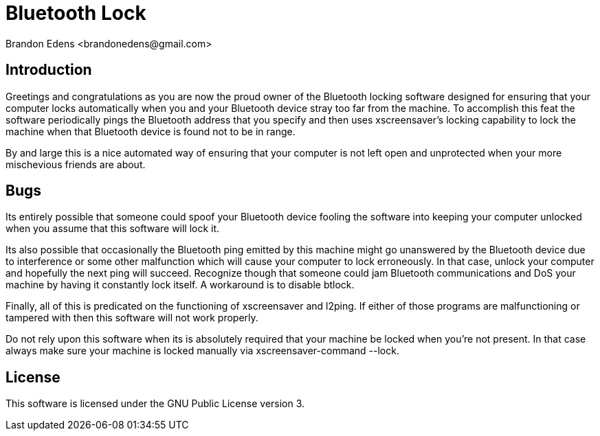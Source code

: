
Bluetooth Lock
==============
:author: Brandon Edens <brandonedens@gmail.com>
:date: 2013-11-09

Introduction
------------

Greetings and congratulations as you are now the proud owner of the Bluetooth
locking software designed for ensuring that your computer locks automatically
when you and your Bluetooth device stray too far from the machine. To accomplish
this feat the software periodically pings the Bluetooth address that you specify
and then uses xscreensaver's locking capability to lock the machine when that
Bluetooth device is found not to be in range.

By and large this is a nice automated way of ensuring that your computer is not
left open and unprotected when your more mischevious friends are about.


Bugs
----

Its entirely possible that someone could spoof your Bluetooth device fooling the
software into keeping your computer unlocked when you assume that this software
will lock it.

Its also possible that occasionally the Bluetooth ping emitted by this machine
might go unanswered by the Bluetooth device due to interference or some other
malfunction which will cause your computer to lock erroneously. In that case,
unlock your computer and hopefully the next ping will succeed. Recognize though
that someone could jam Bluetooth communications and DoS your machine by having
it constantly lock itself. A workaround is to disable btlock.

Finally, all of this is predicated on the functioning of xscreensaver and
l2ping. If either of those programs are malfunctioning or tampered with then
this software will not work properly.

Do not rely upon this software when its is absolutely required that your machine
be locked when you're not present. In that case always make sure your machine is
locked manually via xscreensaver-command --lock.

License
-------

This software is licensed under the GNU Public License version 3.

